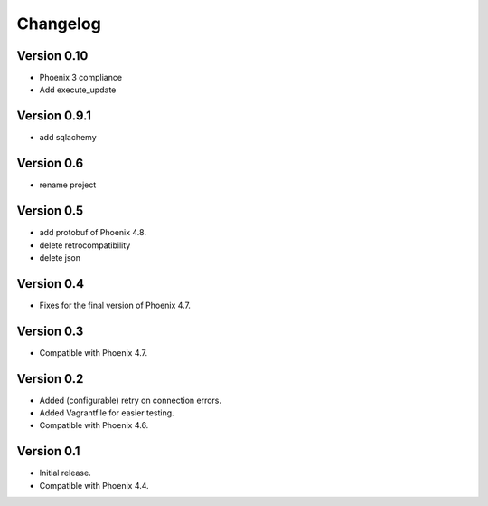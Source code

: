 Changelog
=========

Version 0.10
--------------

- Phoenix 3 compliance
- Add execute_update

Version 0.9.1
-----------

- add sqlachemy

Version 0.6
-----------

- rename project

Version 0.5
-----------

- add protobuf of Phoenix 4.8.
- delete retrocompatibility
- delete json

Version 0.4
-----------

- Fixes for the final version of Phoenix 4.7.

Version 0.3
-----------

- Compatible with Phoenix 4.7.

Version 0.2
-----------

- Added (configurable) retry on connection errors.
- Added Vagrantfile for easier testing.
- Compatible with Phoenix 4.6.

Version 0.1
-----------

- Initial release.
- Compatible with Phoenix 4.4.
